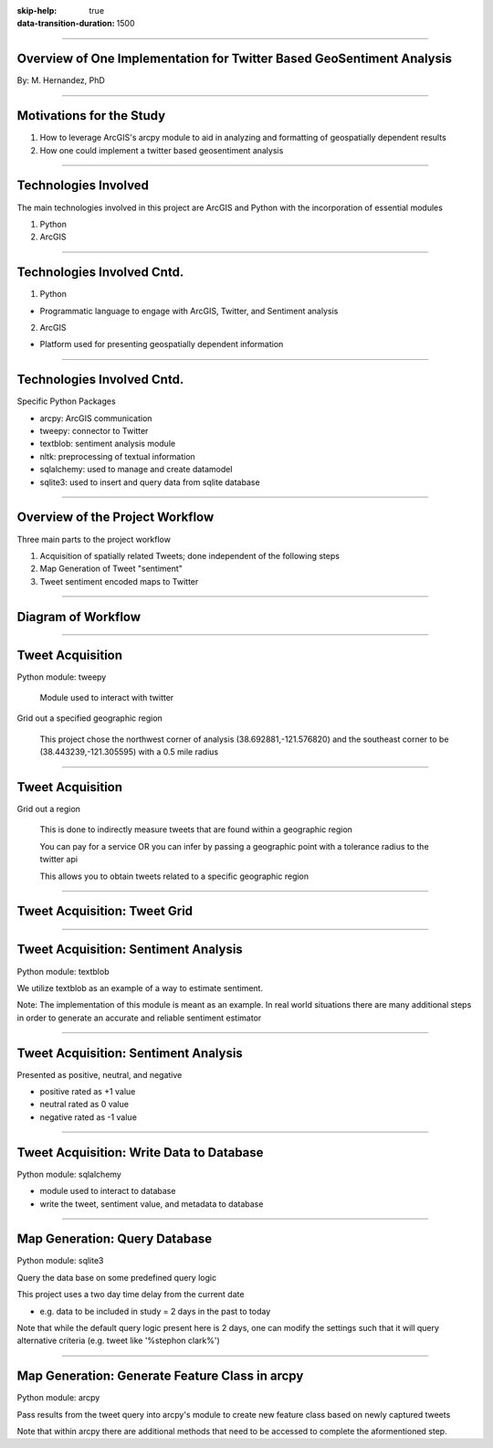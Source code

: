 :skip-help: true
:data-transition-duration: 1500

.. title:: GIS

----

Overview of One Implementation for Twitter Based GeoSentiment Analysis
======================================================================

By: M. Hernandez, PhD

----

Motivations for the Study
=========================

1. How to leverage ArcGIS's arcpy module to aid in analyzing and formatting of geospatially dependent results

2. How one could implement a twitter based geosentiment analysis

----

Technologies Involved
=====================

The main technologies involved in this project are ArcGIS and Python with the incorporation of essential modules

1. Python

2. ArcGIS

----

Technologies Involved Cntd.
===========================

1. Python

- Programmatic language to engage with ArcGIS, Twitter, and Sentiment analysis

2. ArcGIS

- Platform used for presenting geospatially dependent information

----

Technologies Involved Cntd.
===========================

Specific Python Packages

- arcpy: ArcGIS communication

- tweepy: connector to Twitter

- textblob: sentiment analysis module

- nltk: preprocessing of textual information

- sqlalchemy: used to manage and create datamodel

- sqlite3: used to insert and query data from sqlite database

----

Overview of the Project Workflow
================================

Three main parts to the project workflow

1. Acquisition of spatially related Tweets; done independent of the following steps

2. Map Generation of Tweet "sentiment"

3. Tweet sentiment encoded maps to Twitter

----

Diagram of Workflow
===================

.. image:: images/project_workflow.png
    :height: 600px
    :width: 800px

----

Tweet Acquisition
=================

Python module: tweepy

    Module used to interact with twitter

Grid out a specified geographic region

    This project chose the northwest corner of analysis (38.692881,-121.576820) and the southeast corner to be (38.443239,-121.305595) with a 0.5 mile radius

----

Tweet Acquisition
=================

Grid out a region

    This is done to indirectly measure tweets that are found within a geographic region

    You can pay for a service OR you can infer by passing a geographic point with a tolerance radius to the twitter api

    This allows you to obtain tweets related to a specific geographic region

----

Tweet Acquisition: Tweet Grid
=============================

.. image:: images/grid.PNG
    :height: 600px
    :width: 800px

----

Tweet Acquisition: Sentiment Analysis
=====================================

Python module: textblob

We utilize textblob as an example of a way to estimate sentiment.

Note: The implementation of this module is meant as an example. In real world situations there are many additional steps in order to generate an accurate and reliable sentiment estimator

----

Tweet Acquisition: Sentiment Analysis
=====================================

Presented as positive, neutral, and negative

- positive rated as +1 value

- neutral rated as 0 value

- negative rated as -1 value

----

Tweet Acquisition: Write Data to Database
=========================================

Python module: sqlalchemy

- module used to interact to database

- write the tweet, sentiment value, and metadata to database

----

Map Generation: Query Database
==============================

Python module: sqlite3

Query the data base on some predefined query logic

This project uses a two day time delay from the current date

- e.g. data to be included in study = 2 days in the past to today

Note that while the default query logic present here is 2 days, one can modify the settings such that it will query alternative criteria (e.g. tweet like '%stephon clark%')

----

Map Generation: Generate Feature Class in arcpy
===============================================

Python module: arcpy

Pass results from the tweet query into arcpy's module to create new feature class based on newly captured tweets

Note that within arcpy there are additional methods that need to be accessed to complete the aformentioned step.


